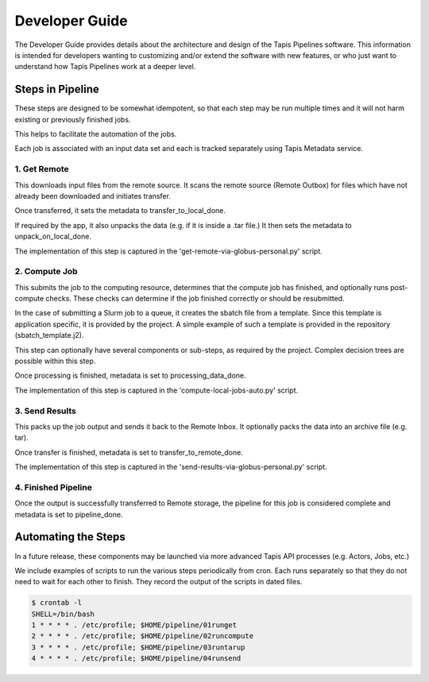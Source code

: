 ===============
Developer Guide
===============

The Developer Guide provides details about the architecture and design of the Tapis Pipelines software. This information
is intended for developers wanting to customizing and/or extend the software with new features, or who just want to
understand how Tapis Pipelines work at a deeper level.


Steps in Pipeline
=================

These steps are designed to be somewhat idempotent, so that each step may be run multiple times and it will not harm
existing or previously finished jobs.

This helps to facilitate the automation of the jobs.

Each job is associated with an input data set and each is tracked separately using Tapis Metadata service.

1. Get Remote
-------------

This downloads input files from the remote source. It scans the remote source (Remote Outbox) for files which have not already been downloaded and initiates transfer.

Once transferred, it sets the metadata to transfer_to_local_done.

If required by the app, it also unpacks the data (e.g. if it is inside a .tar file.) It then sets the metadata to unpack_on_local_done.

The implementation of this step is captured in the 'get-remote-via-globus-personal.py' script.

2. Compute Job
--------------

This submits the job to the computing resource, determines that the compute job has finished, and optionally runs post-compute checks. These checks can determine if the job finished correctly or should be resubmitted.

In the case of submitting a Slurm job to a queue, it creates the sbatch file from a template. Since this template is application specific, it is provided by the project. A simple example of such a template is provided in the repository (sbatch_template.j2).

This step can optionally have several components or sub-steps, as required by the project. Complex decision trees are possible within this step.

Once processing is finished, metadata is set to processing_data_done.

The implementation of this step is captured in the 'compute-local-jobs-auto.py' script.


3. Send Results
---------------

This packs up the job output and sends it back to the Remote Inbox. It optionally packs the data into an archive file (e.g. tar).

Once transfer is finished, metadata is set to transfer_to_remote_done.

The implementation of this step is captured in the 'send-results-via-globus-personal.py' script.


4. Finished Pipeline
--------------------

Once the output is successfully transferred to Remote storage, the pipeline for this job is considered complete and metadata is set to pipeline_done.





Automating the Steps
====================

In a future release, these components may be launched via more advanced Tapis API processes (e.g. Actors, Jobs, etc.)

We include examples of scripts to run the various steps periodically from cron. Each runs separately so that they do not need to wait for each other to finish. They record the output of the scripts in dated files.


.. code-block:: bash

  $ crontab -l
  SHELL=/bin/bash
  1 * * * * . /etc/profile; $HOME/pipeline/01runget
  2 * * * * . /etc/profile; $HOME/pipeline/02runcompute
  3 * * * * . /etc/profile; $HOME/pipeline/03runtarup
  4 * * * * . /etc/profile; $HOME/pipeline/04runsend


